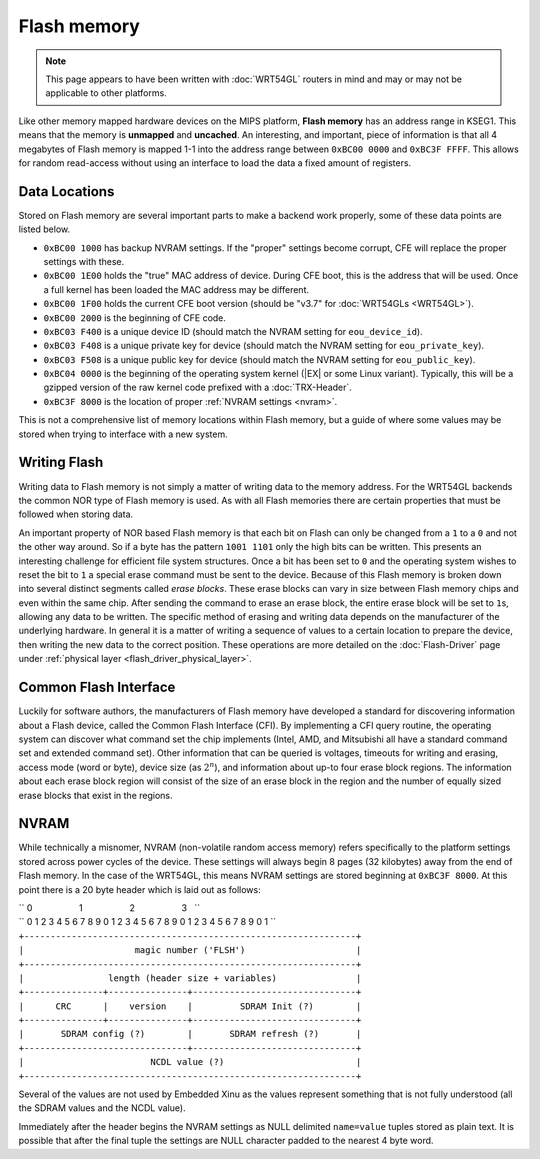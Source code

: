 Flash memory
============

.. note::

   This page appears to have been written with :doc:`WRT54GL` routers
   in mind and may or may not be applicable to other platforms.

Like other memory mapped hardware devices on the MIPS platform,
**Flash memory** has an address range in KSEG1. This means that the
memory is **unmapped** and **uncached**. An interesting, and
important, piece of information is that all 4 megabytes of Flash
memory is mapped 1-1 into the address range between ``0xBC00 0000``
and ``0xBC3F FFFF``. This allows for random read-access without using
an interface to load the data a fixed amount of registers.

Data Locations
--------------

Stored on Flash memory are several important parts to make a backend
work properly, some of these data points are listed below.

-  ``0xBC00 1000`` has backup NVRAM settings. If the "proper" settings
   become corrupt, CFE will replace the proper settings with these.
-  ``0xBC00 1E00`` holds the "true" MAC address of device. During CFE
   boot, this is the address that will be used. Once a full kernel has
   been loaded the MAC address may be different.
-  ``0xBC00 1F00`` holds the current CFE boot version (should be "v3.7"
   for :doc:`WRT54GLs <WRT54GL>`).
-  ``0xBC00 2000`` is the beginning of CFE code.
-  ``0xBC03 F400`` is a unique device ID (should match the NVRAM setting
   for ``eou_device_id``).
-  ``0xBC03 F408`` is a unique private key for device (should match the
   NVRAM setting for ``eou_private_key``).
-  ``0xBC03 F508`` is a unique public key for device (should match the
   NVRAM setting for ``eou_public_key``).
-  ``0xBC04 0000`` is the beginning of the operating system kernel
   (|EX| or some Linux variant). Typically, this will be a gzipped
   version of the raw kernel code prefixed with a
   :doc:`TRX-Header`.
-  ``0xBC3F 8000`` is the location of proper :ref:`NVRAM settings
   <nvram>`.

This is not a comprehensive list of memory locations within Flash
memory, but a guide of where some values may be stored when trying to
interface with a new system.

Writing Flash
-------------

Writing data to Flash memory is not simply a matter of writing data to
the memory address. For the WRT54GL backends the common NOR type of
Flash memory is used. As with all Flash memories there are certain
properties that must be followed when storing data.

An important property of NOR based Flash memory is that each bit on
Flash can only be changed from a ``1`` to a ``0`` and not the other way
around. So if a byte has the pattern ``1001 1101`` only the high bits
can be written. This presents an interesting challenge for efficient
file system structures. Once a bit has been set to ``0`` and the
operating system wishes to reset the bit to ``1`` a special erase
command must be sent to the device. Because of this Flash memory is
broken down into several distinct segments called *erase blocks*. These
erase blocks can vary in size between Flash memory chips and even within
the same chip. After sending the command to erase an erase block, the
entire erase block will be set to ``1``\ s, allowing any data to be
written. The specific method of erasing and writing data depends on the
manufacturer of the underlying hardware. In general it is a matter of
writing a sequence of values to a certain location to prepare the
device, then writing the new data to the correct position. These
operations are more detailed on the :doc:`Flash-Driver` page
under :ref:`physical layer <flash_driver_physical_layer>`.

Common Flash Interface
----------------------

Luckily for software authors, the manufacturers of Flash memory have
developed a standard for discovering information about a Flash device,
called the Common Flash Interface (CFI). By implementing a CFI query
routine, the operating system can discover what command set the chip
implements (Intel, AMD, and Mitsubishi all have a standard command set
and extended command set). Other information that can be queried is
voltages, timeouts for writing and erasing, access mode (word or byte),
device size (as :math:`2^n`), and information about up-to four erase
block regions. The information about each erase block region will
consist of the size of an erase block in the region and the number of
equally sized erase blocks that exist in the regions.

.. _nvram:

NVRAM
-----

While technically a misnomer, NVRAM (non-volatile random access memory)
refers specifically to the platform settings stored across power cycles
of the device. These settings will always begin 8 pages (32 kilobytes)
away from the end of Flash memory. In the case of the WRT54GL, this
means NVRAM settings are stored beginning at ``0xBC3F 8000``. At this
point there is a 20 byte header which is laid out as follows:

| `` 0                   1                   2                   3   ``
| `` 0 1 2 3 4 5 6 7 8 9 0 1 2 3 4 5 6 7 8 9 0 1 2 3 4 5 6 7 8 9 0 1 ``
| ``+---------------------------------------------------------------+``
| ``|                     magic number ('FLSH')                     |``
| ``+---------------------------------------------------------------+``
| ``|                length (header size + variables)               |``
| ``+---------------+---------------+-------------------------------+``
| ``|      CRC      |    version    |         SDRAM Init (?)        |``
| ``+---------------+---------------+-------------------------------+``
| ``|       SDRAM config (?)        |       SDRAM refresh (?)       |``
| ``+-------------------------------+-------------------------------+``
| ``|                        NCDL value (?)                         |``
| ``+---------------------------------------------------------------+``

Several of the values are not used by Embedded Xinu as the values
represent something that is not fully understood (all the SDRAM values
and the NCDL value).

Immediately after the header begins the NVRAM settings as NULL delimited
``name=value`` tuples stored as plain text. It is possible that after
the final tuple the settings are NULL character padded to the nearest 4
byte word.
